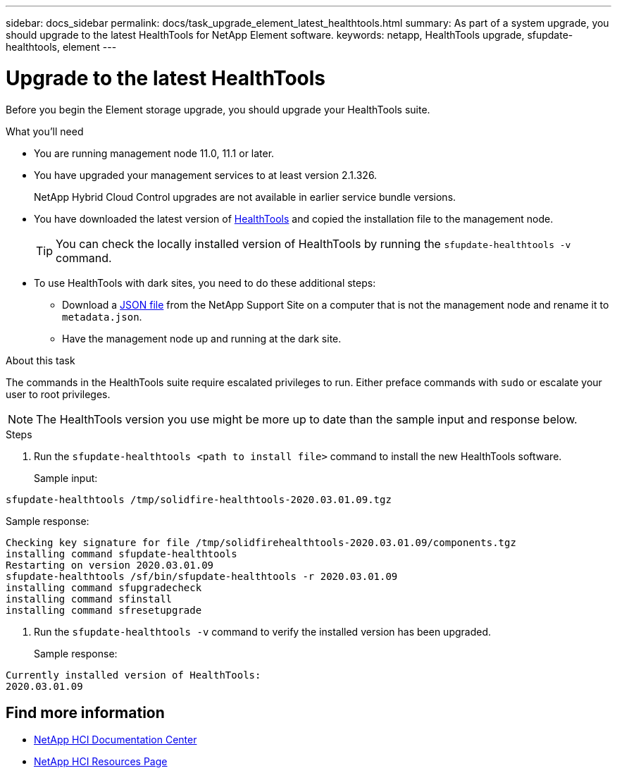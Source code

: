 ---
sidebar: docs_sidebar
permalink: docs/task_upgrade_element_latest_healthtools.html
summary: As part of a system upgrade, you should upgrade to the latest HealthTools for NetApp Element software.
keywords: netapp, HealthTools upgrade, sfupdate-healthtools, element
---

= Upgrade to the latest HealthTools

:hardbreaks:
:nofooter:
:icons: font
:linkattrs:
:imagesdir: ../media/

[.lead]
Before you begin the Element storage upgrade, you should upgrade your HealthTools suite.

.What you'll need

* You are running management node 11.0, 11.1 or later.
* You have upgraded your management services to at least version 2.1.326.
+
NetApp Hybrid Cloud Control upgrades are not available in earlier service bundle versions.
* You have downloaded the latest version of https://mysupport.netapp.com/products/p/healthtools.html[HealthTools] and copied the installation file to the management node.
+
TIP: You can check the locally installed version of HealthTools by running the `sfupdate-healthtools -v` command.

* To use HealthTools with dark sites, you need to do these additional steps:
** Download a link:https://library.netapp.com/ecm/ecm_get_file/ECMLP2840740[JSON file] from the NetApp Support Site on a computer that is not the management node and rename it to `metadata.json`.
** Have the management node up and running at the dark site.

.About this task

The commands in the HealthTools suite require escalated privileges to run. Either preface commands with `sudo` or escalate your user to root privileges.

NOTE: The HealthTools version you use might be more up to date than the sample input and response below.

.Steps

. Run the `sfupdate-healthtools <path to install file>` command to install the new HealthTools software.
+
Sample input:
----
sfupdate-healthtools /tmp/solidfire-healthtools-2020.03.01.09.tgz
----
Sample response:
----
Checking key signature for file /tmp/solidfirehealthtools-2020.03.01.09/components.tgz
installing command sfupdate-healthtools
Restarting on version 2020.03.01.09
sfupdate-healthtools /sf/bin/sfupdate-healthtools -r 2020.03.01.09
installing command sfupgradecheck
installing command sfinstall
installing command sfresetupgrade
----
. Run the `sfupdate-healthtools -v` command to verify the installed version has been upgraded.
+
Sample response:
----
Currently installed version of HealthTools:
2020.03.01.09
----

[discrete]
== Find more information

* https://docs.netapp.com/hci/index.jsp[NetApp HCI Documentation Center^]
* https://docs.netapp.com/us-en/documentation/hci.aspx[NetApp HCI Resources Page^]
